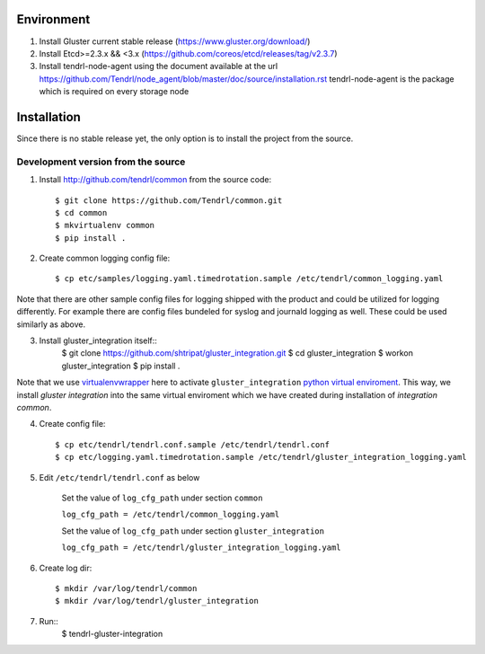 ===========
Environment
===========

1. Install Gluster current stable release (https://www.gluster.org/download/)
2. Install Etcd>=2.3.x && <3.x (https://github.com/coreos/etcd/releases/tag/v2.3.7)
3. Install tendrl-node-agent using the document available at the url
   https://github.com/Tendrl/node_agent/blob/master/doc/source/installation.rst
   tendrl-node-agent is the package which is required on every storage node

============
Installation
============

Since there is no stable release yet, the only option is to install the project from the source.

Development version from the source
-----------------------------------

1. Install http://github.com/tendrl/common from the source code::

    $ git clone https://github.com/Tendrl/common.git
    $ cd common
    $ mkvirtualenv common
    $ pip install .

2. Create common logging config file::

    $ cp etc/samples/logging.yaml.timedrotation.sample /etc/tendrl/common_logging.yaml

Note that there are other sample config files for logging shipped with the product
and could be utilized for logging differently. For example there are config files
bundeled for syslog and journald logging as well. These could be used similarly as above.

3. Install gluster_integration itself::
    $ git clone https://github.com/shtripat/gluster_integration.git
    $ cd gluster_integration
    $ workon gluster_integration
    $ pip install .

Note that we use virtualenvwrapper_ here to activate ``gluster_integration`` `python
virtual enviroment`_. This way, we install *gluster integration* into the same virtual
enviroment which we have created during installation of *integration common*.

.. _virtualenvwrapper: https://virtualenvwrapper.readthedocs.io/en/latest/
.. _`python virtual enviroment`: https://virtualenv.pypa.io/en/stable/

4. Create config file::

    $ cp etc/tendrl/tendrl.conf.sample /etc/tendrl/tendrl.conf
    $ cp etc/logging.yaml.timedrotation.sample /etc/tendrl/gluster_integration_logging.yaml

5. Edit ``/etc/tendrl/tendrl.conf`` as below

    Set the value of ``log_cfg_path`` under section ``common``

    ``log_cfg_path = /etc/tendrl/common_logging.yaml``

    Set the value of ``log_cfg_path`` under section ``gluster_integration``

    ``log_cfg_path = /etc/tendrl/gluster_integration_logging.yaml``

6. Create log dir::

    $ mkdir /var/log/tendrl/common
    $ mkdir /var/log/tendrl/gluster_integration

7. Run::
    $ tendrl-gluster-integration
